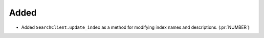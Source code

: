 Added
-----

- Added ``SearchClient.update_index`` as a method for modifying index names and
  descriptions. (:pr:`NUMBER`)
